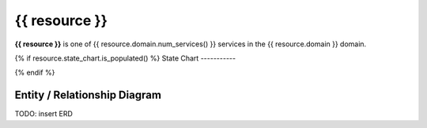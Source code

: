 {{ resource }}
=========================================

**{{ resource }}** is one of {{ resource.domain.num_services() }} services in the {{ resource.domain }} domain.


{% if resource.state_chart.is_populated() %}
State Chart
-----------


.. blockdiag::

   blockdiag {{ resource }} {
      orientation=portrait;

      // states{% for state in resource.state_chart.get_concrete_states() %}
      {{ state }} [shape=roundedbox];{% endfor %}

      // mutations{% for t in resource.state_chart.get_internal_transitions() %}
      {{ t.from_state }} -> {{ t.to_state }}{% if t.name %} [label={{ t.name }}]{% endif %};{% endfor %}

      // constructors{% if resource.state_chart.has_constructor_transitions() %}
      genesis_state [shape=beginpoint, label=""];
      {% for t in resource.state_chart.get_constructor_transitions() %}
      genesis_state -> {{ t.to_state }}{% if t.name %} [label={{ t.name }}]{% endif %};{% endfor %}{% endif %}
      
      // destructors{% if resource.state_chart.has_destructor_transitions() %}
      terminal_state [shape=endpoint, label=""];
      {% for t in resource.state_chart.get_destructor_transitions() %}
      {{ t.from_state }} -> terminal_state{% if t.name %} [label={{ t.name }}]{% endif %};{% endfor %}{% endif %}
   }
{% endif %}

Entity / Relationship Diagram
-----------------------------

TODO: insert ERD

